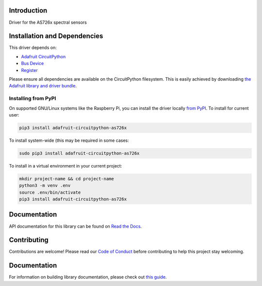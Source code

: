 Introduction
============

.. image:: https://readthedocs.org/projects/adafruit-circuitpython-as726x/badge/?version=latest
    :target: https://circuitpython.readthedocs.io/projects/as726x/en/latest/
    :alt: Documentation Status

.. image:: https://img.shields.io/discord/327254708534116352.svg
    :target: https://adafru.it/discord
    :alt: Discord

.. image:: https://github.com/adafruit/Adafruit_CircuitPython_AS726x/workflows/Build%20CI/badge.svg
    :target: https://github.com/adafruit/Adafruit_CircuitPython_AS726x/actions/
    :alt: Build Status

Driver for the AS726x spectral sensors

Installation and Dependencies
=============================

This driver depends on:

* `Adafruit CircuitPython <https://github.com/adafruit/circuitpython>`_
* `Bus Device <https://github.com/adafruit/Adafruit_CircuitPython_BusDevice>`_
* `Register <https://github.com/adafruit/Adafruit_CircuitPython_Register>`_

Please ensure all dependencies are available on the CircuitPython filesystem.
This is easily achieved by downloading
`the Adafruit library and driver bundle <https://github.com/adafruit/Adafruit_CircuitPython_Bundle>`_.

Installing from PyPI
--------------------

On supported GNU/Linux systems like the Raspberry Pi, you can install the driver locally
`from PyPI <https://pypi.org/project/adafruit-circuitpython-as726x/>`_. To install for
current user:

.. code-block:: shell

    pip3 install adafruit-circuitpython-as726x

To install system-wide (this may be required in some cases:

.. code-block:: shell

    sudo pip3 install adafruit-circuitpython-as726x

To install in a virtual environment in your current project:

.. code-block:: shell

    mkdir project-name && cd project-name
    python3 -m venv .env
    source .env/bin/activate
    pip3 install adafruit-circuitpython-as726x

Documentation
=============

API documentation for this library can be found on `Read the Docs <https://circuitpython.readthedocs.io/projects/as726x/en/latest/>`_.

Contributing
============

Contributions are welcome! Please read our `Code of Conduct
<https://github.com/adafruit/adafruit_CircuitPython_AS726x/blob/main/CODE_OF_CONDUCT.md>`_
before contributing to help this project stay welcoming.

Documentation
=============

For information on building library documentation, please check out `this guide <https://learn.adafruit.com/creating-and-sharing-a-circuitpython-library/sharing-our-docs-on-readthedocs#sphinx-5-1>`_.
